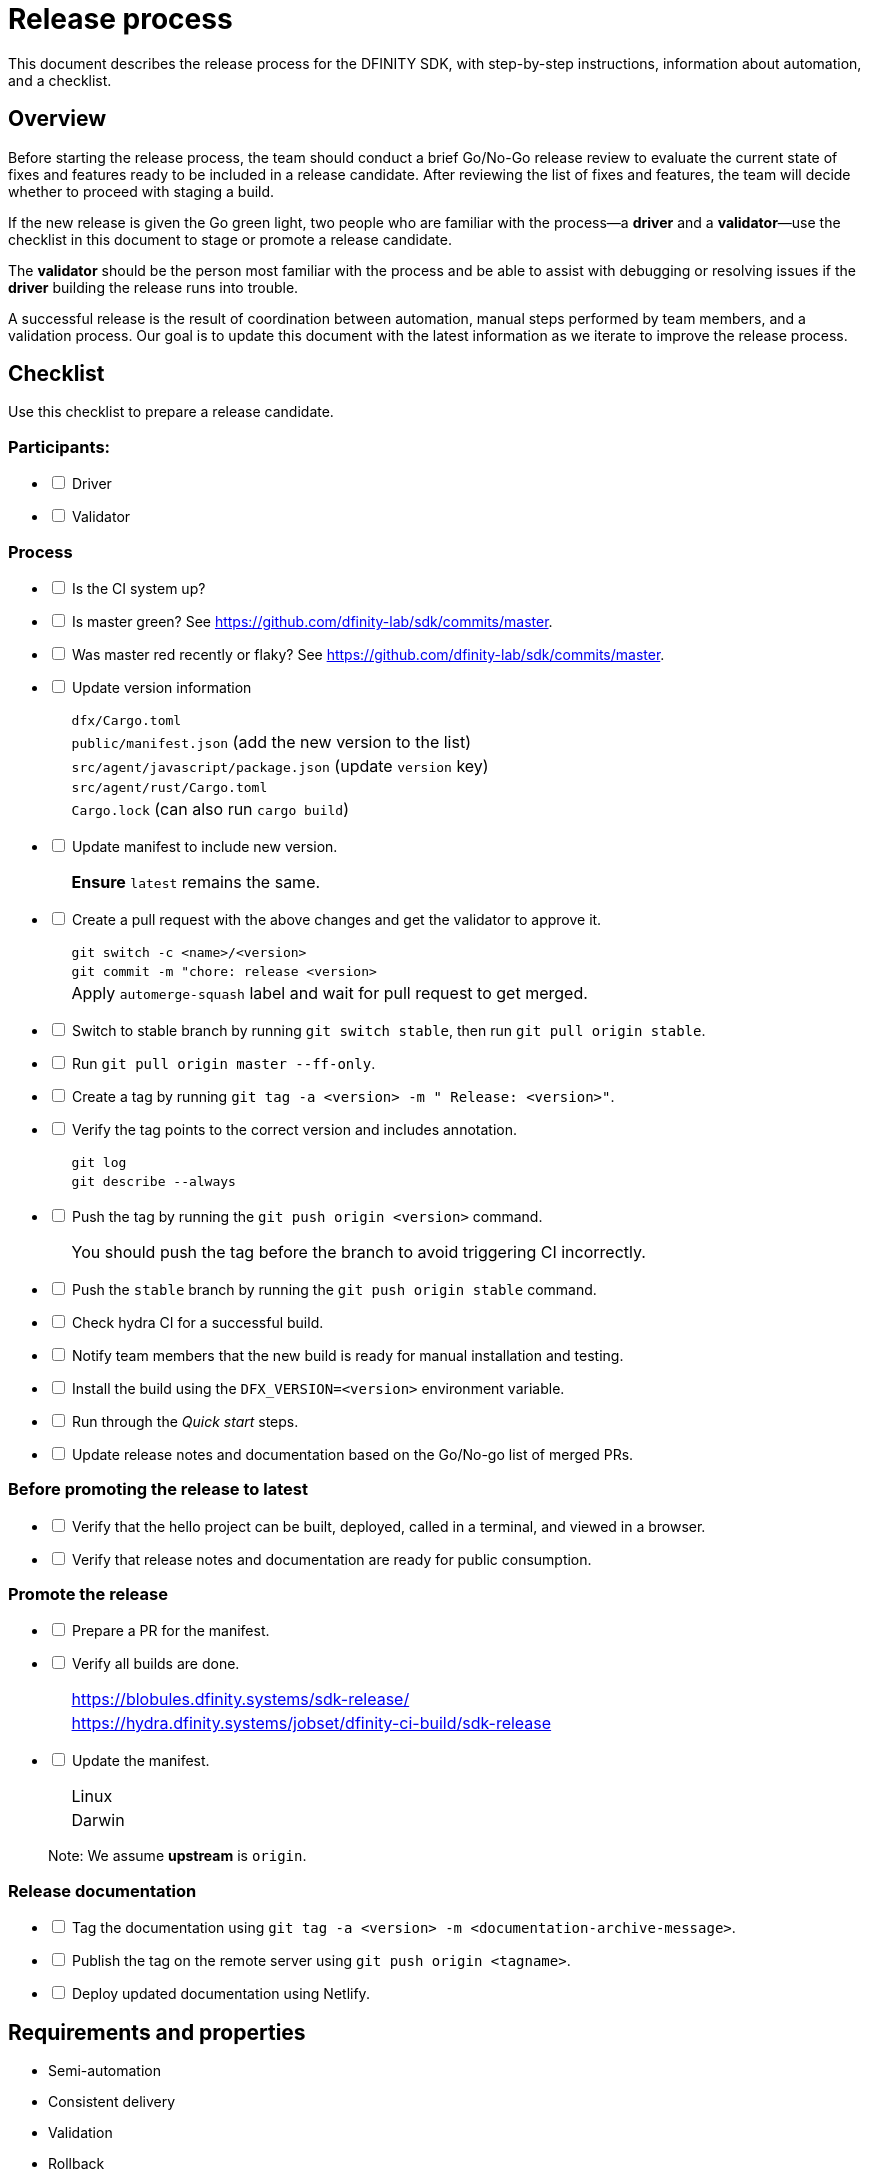 = Release process

This document describes the release process for the DFINITY SDK, with step-by-step instructions, information about automation, and a checklist.

== Overview

Before starting the release process, the team should conduct a brief Go/No-Go release review to evaluate the current state of fixes and features ready to be included in a release candidate.
After reviewing the list of fixes and features, the team will decide whether to proceed with staging a build.

If the new release is given the Go green light, two people who are familiar with the process—a *driver* and a *validator*—use the checklist in this document to stage or promote a release candidate.

The *validator* should be the person most familiar with the process and be able to assist with debugging or resolving issues if the *driver* building the release runs into trouble. 

A successful release is the result of coordination between automation, manual steps performed by team members, and a validation process.
Our goal is to update this document with the latest information as we iterate to improve the release process. 

== Checklist

Use this checklist to prepare a release candidate.

=== Participants:

[%interactive]

* [ ] Driver
* [ ] Validator

=== Process

[%interactive]

* [ ] Is the CI system up?

* [ ] Is master green? See link:https://github.com/dfinity-lab/sdk/commits/master[].

* [ ] Was master red recently or flaky? See link:https://github.com/dfinity-lab/sdk/commits/master[].

* [ ] Update version information
+
[width="80%",cols="2,<68%", frame=none]
|===

| |`dfx/Cargo.toml`

| |`public/manifest.json` (add the new version to the list)

| | `src/agent/javascript/package.json` (update `version` key)

| | `src/agent/rust/Cargo.toml`

| | `Cargo.lock` (can also run `cargo build`)

|===

* [ ] Update manifest to include new version. 
+
[width="80%",cols="2,<68%", frame=none]
|===

| | *Ensure* `latest` remains the same.

|===

* [ ] Create a pull request with the above changes and get the validator to approve it.
+
[width="80%",cols="2,<68%", frame=none]
|===
| | `git switch -c <name>/<version>`
| | `git commit -m "chore: release <version>`
| | Apply `automerge-squash` label and wait for pull request to get merged.
|===

* [ ] Switch to stable branch by running `git switch stable`, then run `git pull origin stable`.

* [ ] Run `git pull origin master --ff-only`.

* [ ] Create a tag by running `git tag -a <version> -m " Release: <version>"`.

* [ ] Verify the tag points to the correct version and includes annotation.
+
[width="80%",cols="2,<68%", frame=none]
|===
| | `git log`
| | `git describe --always`
|===


* [ ] Push the tag by running the `git push origin <version>` command.
+
[width="80%",cols="2,<68%", frame=none]
|===
| | You should push the tag before the branch to avoid triggering CI incorrectly.
|===

* [ ] Push the `stable` branch by running the `git push origin stable` command.

* [ ] Check hydra CI for a successful build.

* [ ] Notify team members that the new build is ready for manual installation and testing.

* [ ] Install the build using the `DFX_VERSION=<version>` environment variable.

* [ ] Run through the _Quick start_ steps.

* [ ] Update release notes and documentation based on the Go/No-go list of merged PRs.

=== Before promoting the release to latest

[%interactive]

* [ ] Verify that the hello project can be built, deployed, called in a terminal, and viewed in a browser.

* [ ] Verify that release notes and documentation are ready for public consumption.

=== Promote the release

[%interactive]

* [ ] Prepare a PR for the manifest.

* [ ] Verify all builds are done.
+
[width="80%",cols="2,<68%", frame=none]
|===
| | link:https://blobules.dfinity.systems/sdk-release/[]
| | link:https://hydra.dfinity.systems/jobset/dfinity-ci-build/sdk-release[]
|===

* [ ] Update the manifest.
+
[width="80%",cols="2,<68%", frame=none]
|===
| | Linux
| | Darwin
|===
+
Note: We assume *upstream* is `origin`.

=== Release documentation

[%interactive]

* [ ] Tag the documentation using `git tag -a <version> -m <documentation-archive-message>`.

* [ ] Publish the tag on the remote server using `git push origin <tagname>`.

* [ ] Deploy updated documentation using Netlify.

== Requirements and properties

 - Semi-automation
 - Consistent delivery
 - Validation
 - Rollback
 - Guardrails
 - Flexibility

== Build mechanism

Our build process is described in the `release.nix` derivation.
The `release.nix` derivation mainly invokes the `dfx-release` derivation passing the annotated tag on HEAD (which happens right now to be the stable branch). 
The `dfx-release` derivation builds the release binaries and files for each platform and generates a manifest for S3 that includes the tag name. 
The release tag allows us to keep a directory structure with all past and upcoming releases in S3.

==  CI

CI release-related operation is split into two jobsets:

 - Generation and publishing of 'install.sh' and 'manifest.json'.
 - Tagging of a commit to release, building and publishing the necessary executables and files for supported platforms.

==  Manifest

We utilize a manifest to indicate to users (and in particular to our installer and dfx executable) available and supported versions for download. 
The manifest allows us to rollback a release or remove a release from the list of supported releases. 
See link:../specification/version_management{outfilesuffix}[Version Management] for details on the format of the manifest.

The manifest is generated when a patch is applied on master by the CI.

== Installer

The installer is generated when a patch is applied on the `master` branch by the CI.

==  Changelog

A candidate changelog is generated automatically using the respective tool (under scripts directory). 
Currently, the release notes are updated manually in github.

== Publishing of artifacts

We now summarize the release process. 
Our first step is to ensure the proper and valid state of the `master` branch.
Next, we update `cargo` and the manifest accordingly. 
We then create and push an annotated tag on the `stable` branch, generate the changelog.
The product and SDK team members can then inspect, clarify, and develop the changelog to ensure it is appropriate for public
consumption. 
After ensuring the proper artifacts are available in S3, we can now publish them by updating the manifest.

== TODOs and improvements
. version from the tag
. release stress tests
. valid json test for the manifest
